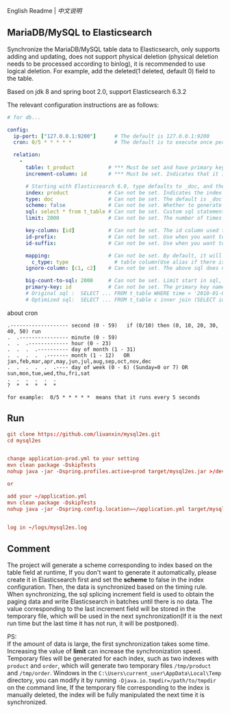 
English Readme | [[README-cn.org][中文说明]]

** MariaDB/MySQL to Elasticsearch

   Synchronize the MariaDB/MySQL table data to Elasticsearch, only supports adding and updating,
   does not support physical deletion (physical deletion needs to be processed according to binlog),
   it is recommended to use logical deletion. For example, add the deleted(1 deleted, default 0) field to the table.

   Based on jdk 8 and spring boot 2.0, support Elasticsearch 6.3.2


The relevant configuration instructions are as follows:
#+BEGIN_SRC yaml
# for db...

config:
  ip-port: ["127.0.0.1:9200"]      # The default is 127.0.0.1:9200
  cron: 0/5 * * * * *              # The default is to execute once per minute

  relation:
    -
      table: t_product           # *** Must be set and have primary key. The primary key will generate the id of /index/type/id in Elasticsearch, if has multi, id where append with "-"
      increment-column: id       # *** Must be set. Indicates that it is used for data increment operations. Generally, it uses auto increment ~id~ or ~time~

      # Starting with Elasticsearch 6.0, type defaults to _doc, and the index in Elasticsearch directly corresponds to the database table name
      index: product             # Can not be set. Indicates the index of /index/type/id in Elasticsearch, not set will be generated from the database table name (t_some_one ==> some-one), 6.0 start index name must be lowercase
      type: doc                  # Can not be set. The default is _doc
      scheme: false              # Can not be set. Whether to generate Elasticsearch's scheme based on the database table structure at startup, the default is true
      sql: select * from t_table # Can not be set. Custom sql statement (do not use ORDER BY and LIMIT, will be automatically added based on increment-column), no setting will automatically assemble from the database table
      limit: 2000                # Can not be set. The number of times to get from the database, the default is 1000

      key-column: [id]           # Can not be set. The id column used to generate the index will not be automatically retrieved from the table. When the table has a primary key and multiple columns of unique constraints, can use this configuration when you want to use the unique constraint to do the index id.
      id-prefix:                 # Can not be set. Use when you want to prefix the index id
      id-suffix:                 # Can not be set. Use when you want to suffix the index id

      mapping:                   # Can not be set. By default, it will be generated from the table field (c_some_type ==> someType), and only special cases can be set.
        c_type: type               # table column(Use alias if there is an alias) : elasticsearch field
      ignore-column: [c1, c2]    # Can not be set. The above sql does not want to write the index of the column (if the column has an alias, use the alias)

      big-count-to-sql: 2000     # Can not be set. Limit start in sql, start in 1000 exceeds this value will be optimized into inner join statement, the default is 2000
      primary-key: id            # Can not be set. The primary key name, when the table data is a lot, use  LIMIT 10million,1000  efficiency will be very slow, this field will optimize the sql statement, the default is id
      # Original sql :  SELECT ... FROM t_table WHERE time > '2010-01-01 00:00:01' LIMIT 10million,1000
      # Optimized sql:  SELECT ... FROM t_table c inner join (SELECT id FROM t_table WHERE time > '2010-01-01 00:00:01' LIMIT 10million,1000) t on t.id = c.id
#+END_SRC

about cron
#+BEGIN_EXAMPLE
.------------------- second (0 - 59)   if (0/10) then (0, 10, 20, 30, 40, 50) run
.  .---------------- minute (0 - 59)
.  .  .------------- hour (0 - 23)
.  .  .  .---------- day of month (1 - 31)
.  .  .  .  .------- month (1 - 12)   OR jan,feb,mar,apr,may,jun,jul,aug,sep,oct,nov,dec
.  .  .  .  .  .---- day of week (0 - 6) (Sunday=0 or 7) OR sun,mon,tue,wed,thu,fri,sat
.  .  .  .  .  .
?  *  *  *  *  *

for example:  0/5 * * * * *  means that it runs every 5 seconds
#+END_EXAMPLE


** Run
#+BEGIN_SRC conf
git clone https://github.com/liuanxin/mysql2es.git
cd mysql2es


change application-prod.yml to your setting
mvn clean package -DskipTests
nohup java -jar -Dspring.profiles.active=prod target/mysql2es.jar >/dev/null 2>&1 &

or

add your ~/application.yml
mvn clean package -DskipTests
nohup java -jar -Dspring.config.location=~/application.yml target/mysql2es.jar >/dev/null 2>&1 &


log in ~/logs/mysql2es.log
#+END_SRC


** Comment

The project will generate a scheme corresponding to index based on the table field at runtime,
If you don't want to generate it automatically, please create it in Elasticsearch first and set the *scheme* to false in the index configuration.
Then, the data is synchronized based on the timing rule.
When synchronizing, the sql splicing increment field is used to obtain the paging data and write Elasticsearch in batches until there is no data.
The value corresponding to the last increment field will be stored in the temporary file,
which will be used in the next synchronization(If it is the next run time but the last time it has not run, it will be postponed).

PS:  \\
If the amount of data is large, the first synchronization takes some time.
Increasing the value of *limit* can increase the synchronization speed.
Temporary files will be generated for each index, such as two indexes with ~product~ and ~order~,
which will generate two temporary files ~/tmp/product~ and ~/tmp/order~.
Windows in the ~C:\Users\current_user\AppData\Local\Temp~ directory,
you can modify it by running ~-Djava.io.tmpdir=/path/to/tmpdir~ on the command line,
If the temporary file corresponding to the index is manually deleted,
the index will be fully manipulated the next time it is synchronized.
